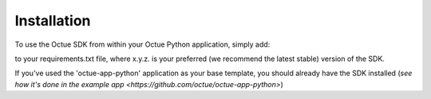.. _chapter-installation:

============
Installation
============

To use the Octue SDK from within your Octue Python application, simply add:

.. code-block::
    octue==x.y.z

to your requirements.txt file, where x.y.z. is your preferred (we recommend the latest stable) version of the SDK.

If you've used the 'octue-app-python' application as your base template, you should already have the SDK installed (`see how it's done in the example app <https://github.com/octue/octue-app-python>`)
